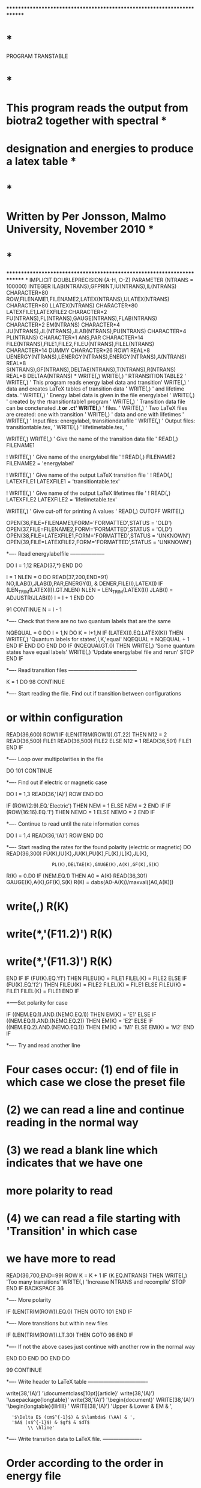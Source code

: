 ************************************************************************
*                                                                      *
      PROGRAM TRANSTABLE 
*                                                                      *
*   This program reads the output from biotra2 together with spectral  *
*   designation and energies to produce a latex table                  * 
*                                                                      *
*   Written by Per Jonsson, Malmo University, November 2010            *
*                                                                      *
************************************************************************
*
      IMPLICIT DOUBLEPRECISION (A-H, O-Z)
      PARAMETER (NTRANS = 100000)
      INTEGER ILAB(NTRANS),GFPRINT,IU(NTRANS),IL(NTRANS)
      CHARACTER*80 ROW,FILENAME1,FILENAME2,LATEX(NTRANS),ULATEX(NTRANS)
      CHARACTER*80 LLATEX(NTRANS)
      CHARACTER*80 LATEXFILE1,LATEXFILE2
      CHARACTER*2 FU(NTRANS),FL(NTRANS),GAUGE(NTRANS),FLAB(NTRANS)
      CHARACTER*2 EM(NTRANS)
      CHARACTER*4 JU(NTRANS),JL(NTRANS),JLAB(NTRANS),PU(NTRANS)
      CHARACTER*4 PL(NTRANS)
      CHARACTER*1 ANS,PAR
      CHARACTER*14 FILE(NTRANS),FILE1,FILE2,FILEU(NTRANS),FILEL(NTRANS)
      CHARACTER*14 DUMMY
      CHARACTER*26 ROW1
      REAL*8 UENERGY(NTRANS),LENERGY(NTRANS),ENERGY(NTRANS),A(NTRANS)
      REAL*8 S(NTRANS),GF(NTRANS),DELTAE(NTRANS),T(NTRANS),R(NTRANS)
      REAL*8 DELTAA(NTRANS)
*
      WRITE(*,*) 
      WRITE(*,*) ' RTRANSITIONTABLE2     '
      WRITE(*,*) ' This program reads energy label data and transition'     
      WRITE(*,*) ' data and creates LaTeX tables of transition data   '
      WRITE(*,*) ' and lifetime data.                                 '
      WRITE(*,*) ' Energy label data is given in the file energylabel '
      WRITE(*,*) ' created by the rtransitiontable1 program           '
      WRITE(*,*) ' Transition data file can be conctenated *.t or *.ct'
      WRITE(*,*) ' files. '
      WRITE(*,*) ' Two LaTeX files are created: one with transition   '
      WRITE(*,*) ' data and one with lifetimes                        '
      WRITE(*,*) ' Input files: energylabel, transitiondatafile       '
      WRITE(*,*) ' Output files: transitiontable.tex,            '
      WRITE(*,*) '               lifetimetable.tex,            '

      WRITE(*,*)    
      WRITE(*,*) ' Give the name of the transition data file '
      READ(*,*) FILENAME1

!      WRITE(*,*) ' Give name of the energylabel file '
!      READ(*,*) FILENAME2
      FILENAME2 = 'energylabel'

!      WRITE(*,*) ' Give name of the output LaTeX transition file '
!      READ(*,*) LATEXFILE1
      LATEXFILE1 = 'transitiontable.tex'

!      WRITE(*,*) ' Give name of the output LaTeX lifetimes file '
!      READ(*,*) LATEXFILE2 
      LATEXFILE2 = 'lifetimetable.tex'
      
      WRITE(*,*) ' Give cut-off for printing A values '
   	READ(*,*) CUTOFF
      WRITE(*,*)

      OPEN(36,FILE=FILENAME1,FORM='FORMATTED',STATUS = 'OLD')
      OPEN(37,FILE=FILENAME2,FORM='FORMATTED',STATUS = 'OLD')
      OPEN(38,FILE=LATEXFILE1,FORM='FORMATTED',STATUS = 'UNKNOWN')
      OPEN(39,FILE=LATEXFILE2,FORM='FORMATTED',STATUS = 'UNKNOWN')

*---- Read energylabelfile --------------------

      DO I = 1,12
         READ(37,*)
      END DO

      I = 1
      NLEN = 0
      DO
        READ(37,200,END=91) NO,ILAB(I),JLAB(I),PAR,ENERGY(I),
     &        DENER,FILE(I),LATEX(I) 
        IF (LEN_TRIM(LATEX(I)).GT.NLEN) NLEN = LEN_TRIM(LATEX(I))  
        JLAB(I) = ADJUSTR(JLAB(I))
        I = I + 1
      END DO
      
   91 CONTINUE
      N = I - 1

*---- Check that there are no two quantum labels that are the same

      NQEQUAL = 0
      DO I = 1,N
         DO K = I+1,N
            IF (LATEX(I).EQ.LATEX(K)) THEN
               WRITE(*,*) 'Quantum labels for states',I,K,'equal'
               NQEQUAL = NQEQUAL + 1
            END IF
         END DO
      END DO
      IF (NQEQUAl.GT.0) THEN
         WRITE(*,*) 'Some quantum states have equal labels'
         WRITE(*,*) 'Update energylabel file and rerun'
         STOP
      END IF


*---- Read transition files ---------------------------------------

      K = 1   
      DO
   98   CONTINUE

*---- Start reading the file. Find out if transition between configurations
*     or within configuration

        READ(36,600) ROW1
        IF (LEN(TRIM(ROW1)).GT.22) THEN
          N12 = 2
          READ(36,500) FILE1
          READ(36,500) FILE2
    	  ELSE
          N12 = 1
          READ(36,501) FILE1
        END IF

*---- Loop over multipolarities in the file

        DO
  101     CONTINUE
 
*---- Find out if electric or magnetic case

          DO I = 1,3
            READ(36,'(A)') ROW
          END DO

          IF (ROW(2:9).EQ.'Electric') THEN
            NEM = 1
          ELSE
            NEM = 2
          END IF
   	    IF (ROW(16:16).EQ.'1') THEN
	         NEMO = 1
	       ELSE
	         NEMO = 2
	       END IF

*---- Continue to read until the rate information comes

          DO I = 1,4
            READ(36,'(A)') ROW
          END DO

*---- Start reading the rates for the found polarity (electric or magnetic)
          DO
            READ(36,300) FU(K),IU(K),JU(K),PU(K),FL(K),IL(K),JL(K),
     :	                PL(K),DELTAE(K),GAUGE(K),A(K),GF(K),S(K)
            R(K) = 0.D0
            IF (NEM.EQ.1) THEN
              A0 = A(K)
              READ(36,301) GAUGE(K),A(K),GF(K),S(K)
              R(K) = dabs(A0-A(K))/maxval([A0,A(K)])
*              write(*,*) R(K)
*              write(*,'(F11.2)') R(K) 
*              write(*,'(F11.3)') R(K) 
            END IF
            IF (FU(K).EQ.'f1') THEN
              FILEU(K) = FILE1 
              FILEL(K) = FILE2
	    ELSE IF (FU(K).EQ.'f2') THEN
	      FILEU(K) = FILE2
              FILEL(K) = FILE1
	    ELSE
	      FILEU(K) = FILE1
              FILEL(K) = FILE1
	    END IF 

*-----Set polarity for case

            IF ((NEM.EQ.1).AND.(NEMO.EQ.1)) THEN
		        EM(K) = 'E1'
	         ELSE IF ((NEM.EQ.1).AND.(NEMO.EQ.2)) THEN
              EM(K) = 'E2'
            ELSE IF ((NEM.EQ.2).AND.(NEMO.EQ.1)) THEN
              EM(K) = 'M1'
	         ELSE
	           EM(K) = 'M2'
	         END IF

*---- Try and read another line
*     Four cases occur: (1) end of file in which case we close the preset file
*                       (2) we can read a line and continue reading in the normal way
*                       (3) we read a blank line which indicates that we have one
*                            more polarity to read
*                       (4) we can read a file starting with 'Transition' in which case
*                           we have more to read

            READ(36,700,END=99) ROW
            K = K + 1
            IF (K.EQ.NTRANS) THEN
               WRITE(*,*) 'Too many transitions'
               WRITE(*,*) 'Increase NTRANS and recompile'
               STOP
            END IF
            BACKSPACE 36

*---- More polarity

            IF (LEN(TRIM(ROW)).EQ.0) THEN
			     GOTO 101
	         END IF

*---- More transitions but within new files

            IF (LEN(TRIM(ROW)).LT.30) THEN
			     GOTO 98
	         END IF

*---- If not the above cases just continue with another row in the normal way

          END DO
	     END DO
      END DO

   99 CONTINUE

*---- Write header to LaTeX table ----------------------------------

      write(38,'(A)') '\documentclass[10pt]{article}'
      write(38,'(A)') '\usepackage{longtable}'
      write(38,'(A)') '\begin{document}'      
	   WRITE(38,'(A)') '\begin{longtable}{lllrllll} \hline'
	   WRITE(38,'(A)') 'Upper & Lower & EM & ',
     :   '$\Delta E$ (cm$^{-1}$) & $\lambda$ (\AA) & ',
     :   '$A$ (s$^{-1}$) & $gf$ & $dT$ 
     :         \\ \hline'          

*---- Write transition data to LaTeX file. ----------------------
*     Order according to the order in energy file

      DO J = 1,N
        DO I = 1,N
          DO L = 1,K
            IF ((IL(L) == ILAB(I)).AND.(JL(L) == JLAB(I)).AND.
     :         (FILEL(L) == FILE(I)).AND.(IU(L) == ILAB(J)).
     :          AND.(JU(L) == JLAB(J)).AND.(FILEU(L) == FILE(J))) THEN
              DELTAEEXP = ENERGY(J)-ENERGY(I)
	           IF (A(L).GT.CUTOFF) THEN
                DELTAA(L) = 1.0E+8/DELTAE(L)
                WRITE(38,410) LATEX(J)(1:NLEN),' & ',LATEX(I)(1:NLEN),
     :              ' & ',EM(L),' & ',INT(DELTAE(L)),' &',
     :                 DELTAA(L),' &',A(L),' &',GF(L),' &',0.1*R(L),'\\'
	           END IF
	         END IF              
          END DO
        END DO
      END DO	    

      write(38,'(A)') '\hline\\'                                                      
      write(38,'(A)') '\caption{Transition data}'
      write(38,'(A)') '\end{longtable}'
      write(38,'(A)') '\end{document}'

*---- Write header to LaTeX table ----------------------------------

      write(39,'(A)') '\documentclass[10pt]{article}'
      write(39,'(A)') '\usepackage{longtable}'
      write(39,'(A)') '\begin{document}'      
	   WRITE(39,'(A)') '\begin{longtable}{ll} \hline'
      WRITE(39,'(A)') 'State & $\tau$ (s$^{-1}$)  \\ \hline'

*---- Compute and print lifetimes for all the states ---------------

      DO J = 1,N
        T(J) = 0.D0
        DO I = 1,N
          DO L = 1,K
            IF ((FL(L) == FL(L)).AND.(IL(L) == ILAB(I)).
     :        AND.(JL(L) == JLAB(I)).AND.(FILEL(L) == FILE(I)).AND.
     :          (FU(L) == FU(L)).AND.(IU(L) == ILAB(J)).
     :        AND.(JU(L) == JLAB(J)).AND.(FILEU(L) == FILE(J))) THEN
              T(J) = T(J) + A(L)
            END IF
          END DO
        END DO
        IF (T(J).GT.0.D0) THEN
          WRITE(39,420) LATEX(J)(1:NLEN),' & ',1.D0/T(J),'\\'
        END IF
      END DO 

      write(39,'(A)') '\hline\\'                                                      
      write(39,'(A)') '\caption{Life time data}'
      write(39,'(A)') '\end{longtable}'
      write(39,'(A)') '\end{document}'

      WRITE(*,*)
      WRITE(*,*)
      WRITE(*,*) ' Program finished. The transition tables in latex'
      WRITE(*,*) ' have been written to file '

 200  FORMAT(2I3,1X,A4,1x,A1,2X,F14.7,F12.2,2X,A14,6X,A)      
 300  FORMAT(1X,A2,I3,1X,2A4,A2,I3,1X,2A4,1D12.6,A2,1P,
     :     D13.5,2D12.4)
 301  FORMAT(41X,A2,1P,D13.5,2D12.4)
 410  FORMAT(6A,I11,A,F20.6,A,1P,E11.3,A,E11.3,A,F11.3,A)
 420  FORMAT(2A,1P,E11.4,A)
 500  FORMAT(6X,A14)
 501  FORMAT(5X,A14)
 600  FORMAT(A26)
 700  FORMAT(A80)
      
      END PROGRAM TRANSTABLE 
      
